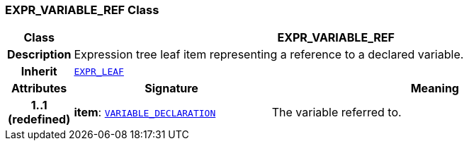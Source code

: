 === EXPR_VARIABLE_REF Class

[cols="^1,3,5"]
|===
h|*Class*
2+^h|*EXPR_VARIABLE_REF*

h|*Description*
2+a|Expression tree leaf item representing a reference to a declared variable.

h|*Inherit*
2+|`<<_expr_leaf_class,EXPR_LEAF>>`

h|*Attributes*
^h|*Signature*
^h|*Meaning*

h|*1..1 +
(redefined)*
|*item*: `<<_variable_declaration_class,VARIABLE_DECLARATION>>`
a|The variable referred to.
|===
